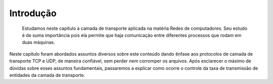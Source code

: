 Introdução
============

 Estudamos neste capítulo a camada de transporte aplicada na matéria Redes de computadores. Seu estudo é de suma importância pois ela permite que haja comunicação entre diferentes processos que rodam em duas máquinas. 
Neste capítulo foram abordados assuntos diversos sobre este conteúdo dando ênfase aos protocolos de camada de transporte TCP e UDP, de maneira confiável, sem perder nem corromper os arquivos. Após esclarecer o máximo de dúvidas sobre esses assuntos fundamentais, passaremos a explicar como ocorre o controle da taxa de transmissão de entidades da camada de transporte. 




.. index:: lorem, ipsum
